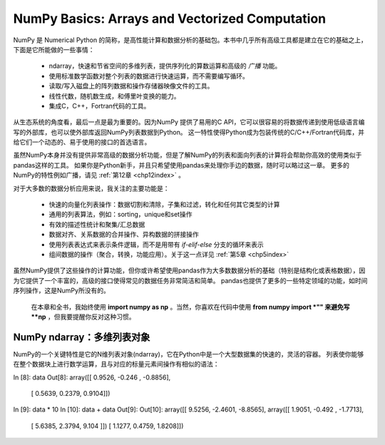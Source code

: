 .. _chp4index:

===================================================
NumPy Basics: Arrays and Vectorized Computation
===================================================

NumPy 是 Numerical Python 的简称，是高性能计算和数据分析的基础包。本书中几乎所有高级工具都是建立在它的基础之上，下面是它所能做的一些事情：

 - ndarray，快速和节省空间的多维列表，提供序列化的算数运算和高级的 *广播* 功能。
 - 使用标准数学函数对整个列表的数据进行快速运算，而不需要编写循环。
 - 读取/写入磁盘上的阵列数据和操作存储器映像文件的工具。
 - 线性代数，随机数生成，和傅里叶变换的能力。
 - 集成C，C++，Fortran代码的工具。

从生态系统的角度看，最后一点是最为重要的。因为NumPy 提供了易用的C API，它可以很容易的将数据传递到使用低级语言编写的外部库，也可以使外部库返回NumPy列表数据到Python。
这一特性使得Python成为包装传统的C/C++/Fortran代码库，并给它们一个动态的、易于使用的接口的首选语言。


虽然NumPy本身并没有提供非常高级的数据分析功能，但是了解NumPy的列表和面向列表的计算将会帮助你高效的使用类似于pandas这样的工具。
如果你是Python新手，并且只希望使用pandas来处理你手边的数据，随时可以略过这一章。
更多的NumPy的特性例如广播，请见 :ref:`第12章 <chp12index>` 。

对于大多数的数据分析应用来说，我关注的主要功能是： 
 
 - 快速的向量化列表操作：数据切割和清除，子集和过滤，转化和任何其它类型的计算
 - 通用的列表算法，例如：sorting，unique和set操作
 - 有效的描述性统计和聚集/汇总数据
 - 数据对齐、关系数据的合并操作、异构数据的拼接操作
 - 使用列表表达式来表示条件逻辑，而不是用带有 `if-elif-else` 分支的循环来表示
 - 组间数据的操作（聚合，转换，功能应用）。关于这一点详见 :ref:`第5章 <chp5index>` 



 
虽然NumPy提供了这些操作的计算功能，但你或许希望使用pandas作为大多数数据分析的基础（特别是结构化或表格数据），因为它提供了一个丰富的，高级的接口使得常见的数据任务非常简洁和简单。
pandas也提供了更多的一些特定领域的功能，如时间序列操作，这是NumPy所没有的。

 
 .. image:: _static/pda1.png
   :width: 100
   :height: 100

 在本章和全书，我始终使用 **import numpy as np** 。当然，你喜欢在代码中使用 **from numpy import *"" 来避免写 **np** ，但我要提醒你反对这种习惯。


NumPy ndarray：多维列表对象
==================================


NumPy的一个关键特性是它的N维列表对象(ndarray)，它在Python中是一个大型数据集的快速的，灵活的容器。
列表使你能够在整个数据块上进行数学运算，且与对应的标量元素间操作有相似的语法： ::

In [8]: data
Out[8]:
array([[ 0.9526, -0.246 , -0.8856],
       [ 0.5639, 0.2379, 0.9104]])
In [9]: data * 10                           In [10]: data + data
Out[9]:                                     Out[10]:
array([[ 9.5256, -2.4601, -8.8565],         array([[ 1.9051, -0.492 , -1.7713],
       [ 5.6385, 2.3794, 9.104 ]])                 [ 1.1277, 0.4759, 1.8208]])
    
